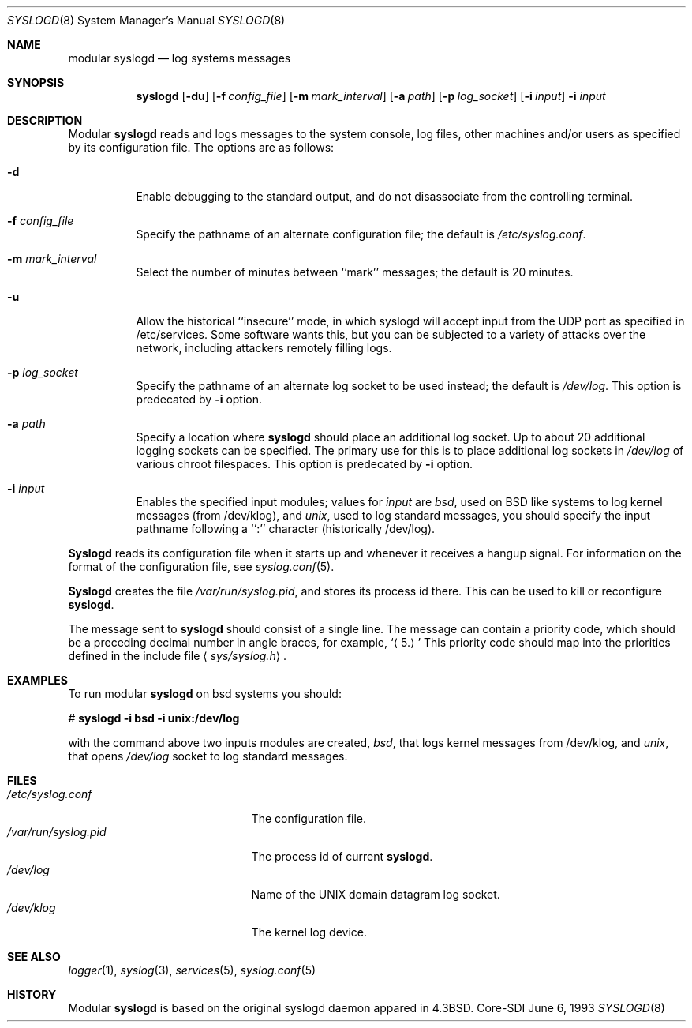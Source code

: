 .\"	$Id: syslogd.8,v 1.6 2000/05/23 03:38:39 claudio Exp $
.\" Copyright (c) 1983, 1986, 1991, 1993
.\"	The Regents of the University of California.  All rights reserved.
.\"
.\" Redistribution and use in source and binary forms, with or without
.\" modification, are permitted provided that the following conditions
.\" are met:
.\" 1. Redistributions of source code must retain the above copyright
.\"    notice, this list of conditions and the following disclaimer.
.\" 2. Redistributions in binary form must reproduce the above copyright
.\"    notice, this list of conditions and the following disclaimer in the
.\"    documentation and/or other materials provided with the distribution.
.\" 3. All advertising materials mentioning features or use of this software
.\"    must display the following acknowledgment:
.\"	This product includes software developed by the University of
.\"	California, Berkeley and its contributors.
.\" 4. Neither the name of the University nor the names of its contributors
.\"    may be used to endorse or promote products derived from this software
.\"    without specific prior written permission.
.\"
.\" THIS SOFTWARE IS PROVIDED BY THE REGENTS AND CONTRIBUTORS ``AS IS'' AND
.\" ANY EXPRESS OR IMPLIED WARRANTIES, INCLUDING, BUT NOT LIMITED TO, THE
.\" IMPLIED WARRANTIES OF MERCHANTABILITY AND FITNESS FOR A PARTICULAR PURPOSE
.\" ARE DISCLAIMED.  IN NO EVENT SHALL THE REGENTS OR CONTRIBUTORS BE LIABLE
.\" FOR ANY DIRECT, INDIRECT, INCIDENTAL, SPECIAL, EXEMPLARY, OR CONSEQUENTIAL
.\" DAMAGES (INCLUDING, BUT NOT LIMITED TO, PROCUREMENT OF SUBSTITUTE GOODS
.\" OR SERVICES; LOSS OF USE, DATA, OR PROFITS; OR BUSINESS INTERRUPTION)
.\" HOWEVER CAUSED AND ON ANY THEORY OF LIABILITY, WHETHER IN CONTRACT, STRICT
.\" LIABILITY, OR TORT (INCLUDING NEGLIGENCE OR OTHERWISE) ARISING IN ANY WAY
.\" OUT OF THE USE OF THIS SOFTWARE, EVEN IF ADVISED OF THE POSSIBILITY OF
.\" SUCH DAMAGE.
.\"
.\"     from: @(#)syslogd.8	8.1 (Berkeley) 6/6/93
.\"	$NetBSD: syslogd.8,v 1.3 1996/01/02 17:41:48 perry Exp $
.\"
.Dd June 6, 1993
.Dt SYSLOGD 8
.Os Core-SDI
.Sh NAME
modular
.Nm syslogd
.Nd log systems messages
.Sh SYNOPSIS
.Nm syslogd
.Op Fl du
.Op Fl f Ar config_file
.Op Fl m Ar mark_interval
.Op Fl a Ar path
.Op Fl p Ar log_socket
.Op Fl i Ar input
.Fl i Ar input
.Sh DESCRIPTION
Modular
.Nm syslogd
reads and logs messages to the system console, log files, other
machines and/or users as specified by its configuration file.
The options are as follows:
.Bl -tag -width Ds
.It Fl d
Enable debugging to the standard output,
and do not disassociate from the controlling terminal.
.It Fl f Ar config_file
Specify the pathname of an alternate configuration file;
the default is
.Pa /etc/syslog.conf .
.It Fl m Ar mark_interval
Select the number of minutes between ``mark'' messages;
the default is 20 minutes.
.It Fl u
Allow the historical ``insecure'' mode, in which syslogd will
accept input from the UDP port as specified in /etc/services.
Some software wants this, but you can be subjected to a variety of
attacks over the network, including attackers remotely filling logs.
.It Fl p Ar log_socket
Specify the pathname of an alternate log socket to be used instead;
the default is
.Pa /dev/log .
This option is predecated by
.Fl i
option.
.It Fl a Pa path
Specify a location where
.Nm syslogd
should place an additional log socket.
Up to about 20 additional logging sockets can be specified.
The primary use for this is to place additional log sockets in
.Pa /dev/log
of various chroot filespaces. This option is predecated by
.Fl i
option.
.It Fl i Ar input
Enables the specified input modules; values for \fIinput\fP are
\fIbsd\fP, used on BSD like systems to log kernel messages (from
/dev/klog), and \fIunix\fP, used to log standard messages,
you should specify the input pathname following a ``:'' character
(historically /dev/log).
.El
.Pp
.Nm Syslogd
reads its configuration file when it starts up and whenever it
receives a hangup signal.
For information on the format of the configuration file,
see
.Xr syslog.conf 5 .
.Pp
.Nm Syslogd
creates the file
.Pa /var/run/syslog.pid ,
and stores its process
id there.
This can be used to kill or reconfigure
.Nm syslogd .
.Pp
The message sent to
.Nm syslogd
should consist of a single line.
The message can contain a priority code, which should be a preceding
decimal number in angle braces, for example,
.Sq Aq 5.
This priority code should map into the priorities defined in the
include file
.Aq Pa sys/syslog.h .
.Sh EXAMPLES
To run modular
.Nm
on bsd systems you should:
.Pp
.Bd -literal
	# \fBsyslogd -i bsd -i unix:/dev/log\fP
.Ed
.Pp
with the command above two inputs modules are created, \fIbsd\fP,
that logs kernel messages from /dev/klog, and \fIunix\fP, that opens
\fI/dev/log\fP socket to log standard messages.
.Sh FILES
.Bl -tag -width /var/run/syslog.pid -compact
.It Pa /etc/syslog.conf
The configuration file.
.It Pa /var/run/syslog.pid
The process id of current
.Nm syslogd .
.It Pa /dev/log
Name of the
.Tn UNIX
domain datagram log socket.
.It Pa /dev/klog
The kernel log device.
.El
.Sh SEE ALSO
.Xr logger 1 ,
.Xr syslog 3 ,
.Xr services 5 ,
.Xr syslog.conf 5
.Sh HISTORY
Modular
.Nm
is based on the original syslogd daemon appared in
.Bx 4.3 .

